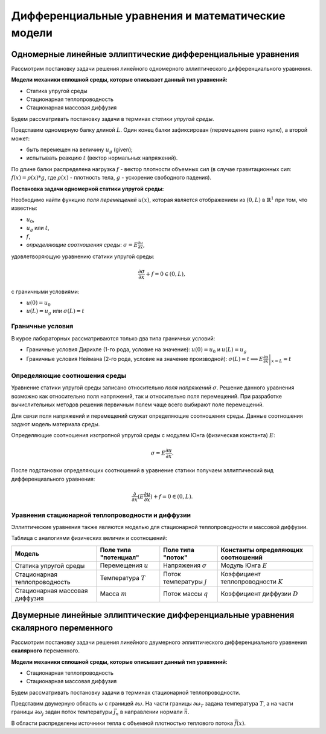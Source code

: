 Дифференциальные уравнения и математические модели
==================================================

Одномерные линейные эллиптические дифференциальные уравнения
------------------------------------------------------------

Рассмотрим постановку задачи решения линейного одномерного эллиптического дифференциального уравнения.

**Модели механики сплошной среды, которые описывает данный тип уравнений:**

* Статика упругой среды
* Стационарная теплопроводность
* Стационарная массовая диффузия

Будем рассматривать постановку задачи в терминах *статики упругой среды*.

Представим одномерную балку длиной :math:`L`. Один конец балки зафиксирован (перемещение равно нулю), а второй может:

* быть перемещен на величину :math:`u_g` (given);
* испытывать реакцию :math:`t` (вектор нормальных напряжений).

По длине балки распределена нагрузка :math:`f` - вектор плотности объемных сил (в случае гравитационных сил: 
:math:`f(x) = \rho(x) * g`, где :math:`\rho(x)` - плотность тела, :math:`g` - ускорение свободного падения).

.. image:: images/1d_statique.svg
   :width: 400
   :alt: Одномерная задача статики упругой среды

**Постановка задачи одномерной статики упругой среды:**

Необходимо найти функцию `поля перемещений` :math:`u(x)`, которая является отображением из :math:`(0, L)` в :math:`\mathbb{R}^1`
при том, что известны:

* :math:`u_0`, 
* :math:`u_g` или :math:`t`, 
* :math:`f`,
* `определяющие соотношения среды`: :math:`\sigma = E \frac{\partial u}{\partial x}`,

удовлетворяющую уравнению статики упругой среды:

.. math::

  \frac{\partial{\sigma}}{\partial{x}} + f = 0 \in (0, L),

c граничными условиями:

* :math:`u(0) = u_0`
* :math:`u(L) = u_g` или :math:`\sigma(L) = t`

Граничные условия
+++++++++++++++++

В курсе лабораторных рассматриваются только два типа граничных условий:

* Граничные условия Дирихле (1-го рода, условие на значение): :math:`u(0) = u_0` и :math:`u(L) = u_g`
* Граничные условия Неймана (2-го рода, условие на значение производной): :math:`\sigma(L) = t \implies  E \left.\frac{\partial u}{\partial x}\right|_{x=L} = t`

Определяющие соотношения среды
++++++++++++++++++++++++++++++

Уравнение статики упругой среды записано относительно `поля напряжений` :math:`\sigma`. Решение данного
уравнения возможно как относительно поля напряжений, так и относительно поля перемещений. При разработке вычислительных
методов решения первичным полем чаще всего выбирают поле перемещений.

Для связи поля напряжений и перемещений служат определяющие соотношения среды. Данные соотношения задают модель материала
среды. 

Определяющие соотношения изотропной упругой среды с модулем Юнга (физическая константа) :math:`E`:

.. math::

  \sigma = E \frac{\partial u}{\partial x}.

После подстановки определяющих соотношений в уравнение статики получаем эллиптический вид дифференциального уравнения:

.. math::

  \frac{\partial}{\partial{x}}(E\frac{\partial{u}}{\partial{x}}) + f = 0 \in (0, L).


Уравнения стационарной теплопроводности и диффузии
++++++++++++++++++++++++++++++++++++++++++++++++++

Эллиптические уравнения также являются моделью для стационарной теплопроводности и массовой диффузии.

Таблица с аналогиями физических величин и соотношений:

+--------------------------------+-----------------------+----------------------------+---------------------------------------+
| Модель                         | Поле типа "потенциал" | Поле типа "поток"          | Константы определяющих соотношений    |
+================================+=======================+============================+=======================================+ 
| Статика упругой среды          | Перемещения :math:`u` | Напряжения :math:`\sigma`  | Модуль Юнга :math:`E`                 |    
+--------------------------------+-----------------------+----------------------------+---------------------------------------+
| Стационарная теплопроводность  | Температура :math:`T` | Поток температуры :math:`j`| Коэффициент теплопроводности :math:`K`| 
+--------------------------------+-----------------------+----------------------------+---------------------------------------+
| Стационарная массовая диффузия | Масса :math:`m`       | Поток массы :math:`q`      | Коэффициент диффузии :math:`D`        |        
+--------------------------------+-----------------------+----------------------------+---------------------------------------+


Двумерные линейные эллиптические дифференциальные уравнения скалярного переменного
----------------------------------------------------------------------------------

Рассмотрим постановку задачи решения линейного двумерного эллиптического дифференциального уравнения **скалярного**
переменного.

**Модели механики сплошной среды, которые описывает данный тип уравнений:**

* Стационарная теплопроводность
* Стационарная массовая диффузия

Будем рассматривать постановку задачи в терминах стационарной теплопроводности.

Представим двумерную область :math:`\omega` с границей :math:`\partial \omega`. На части границы :math:`\partial \omega_T`
задана температура :math:`T`, а на части границы :math:`\partial \omega_j` задан поток температуры :math:`\vec{j_n}`
в направлении нормали :math:`\vec{n}`.

В области распределены источники тепла с объемной плотностью теплового потока :math:`\vec{f}(x)`.
